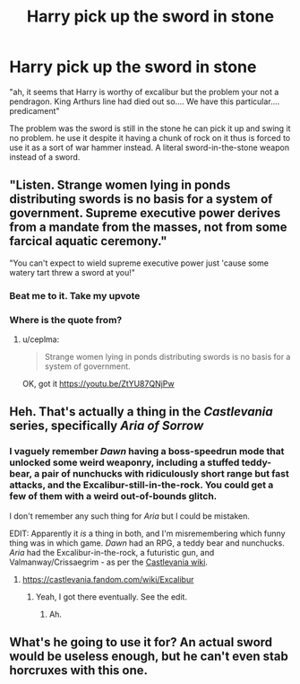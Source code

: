 #+TITLE: Harry pick up the sword in stone

* Harry pick up the sword in stone
:PROPERTIES:
:Author: Rift-Warden
:Score: 9
:DateUnix: 1592283725.0
:DateShort: 2020-Jun-16
:FlairText: Prompt
:END:
"ah, it seems that Harry is worthy of excalibur but the problem your not a pendragon. King Arthurs line had died out so.... We have this particular.... predicament"

The problem was the sword is still in the stone he can pick it up and swing it no problem. he use it despite it having a chunk of rock on it thus is forced to use it as a sort of war hammer instead. A literal sword-in-the-stone weapon instead of a sword.


** "Listen. Strange women lying in ponds distributing swords is no basis for a system of government. Supreme executive power derives from a mandate from the masses, not from some farcical aquatic ceremony."

"You can't expect to wield supreme executive power just 'cause some watery tart threw a sword at you!"
:PROPERTIES:
:Author: InquisitorCOC
:Score: 28
:DateUnix: 1592285453.0
:DateShort: 2020-Jun-16
:END:

*** Beat me to it. Take my upvote
:PROPERTIES:
:Author: ChasingAnna
:Score: 2
:DateUnix: 1592285535.0
:DateShort: 2020-Jun-16
:END:


*** Where is the quote from?
:PROPERTIES:
:Author: ceplma
:Score: 2
:DateUnix: 1592304788.0
:DateShort: 2020-Jun-16
:END:

**** u/ceplma:
#+begin_quote
  Strange women lying in ponds distributing swords is no basis for a system of government.
#+end_quote

OK, got it [[https://youtu.be/ZtYU87QNjPw]]
:PROPERTIES:
:Author: ceplma
:Score: 6
:DateUnix: 1592304885.0
:DateShort: 2020-Jun-16
:END:


** Heh. That's actually a thing in the /Castlevania/ series, specifically /Aria of Sorrow/
:PROPERTIES:
:Author: Vercalos
:Score: 4
:DateUnix: 1592285867.0
:DateShort: 2020-Jun-16
:END:

*** I vaguely remember /Dawn/ having a boss-speedrun mode that unlocked some weird weaponry, including a stuffed teddy-bear, a pair of nunchucks with ridiculously short range but fast attacks, and the Excalibur-still-in-the-rock. You could get a few of them with a weird out-of-bounds glitch.

I don't remember any such thing for /Aria/ but I could be mistaken.

EDIT: Apparently it /is/ a thing in both, and I'm misremembering which funny thing was in which game. /Dawn/ had an RPG, a teddy bear and nunchucks. /Aria/ had the Excalibur-in-the-rock, a futuristic gun, and Valmanway/Crissaegrim - as per the [[https://castlevania.fandom.com/wiki/Boss_Rush_Mode][Castlevania wiki]].
:PROPERTIES:
:Author: PsiGuy60
:Score: 3
:DateUnix: 1592316670.0
:DateShort: 2020-Jun-16
:END:

**** [[https://castlevania.fandom.com/wiki/Excalibur]]
:PROPERTIES:
:Author: Vercalos
:Score: 1
:DateUnix: 1592317153.0
:DateShort: 2020-Jun-16
:END:

***** Yeah, I got there eventually. See the edit.
:PROPERTIES:
:Author: PsiGuy60
:Score: 1
:DateUnix: 1592317746.0
:DateShort: 2020-Jun-16
:END:

****** Ah.
:PROPERTIES:
:Author: Vercalos
:Score: 1
:DateUnix: 1592317917.0
:DateShort: 2020-Jun-16
:END:


** What's he going to use it for? An actual sword would be useless enough, but he can't even stab horcruxes with this one.
:PROPERTIES:
:Author: Electric999999
:Score: 1
:DateUnix: 1592364878.0
:DateShort: 2020-Jun-17
:END:
